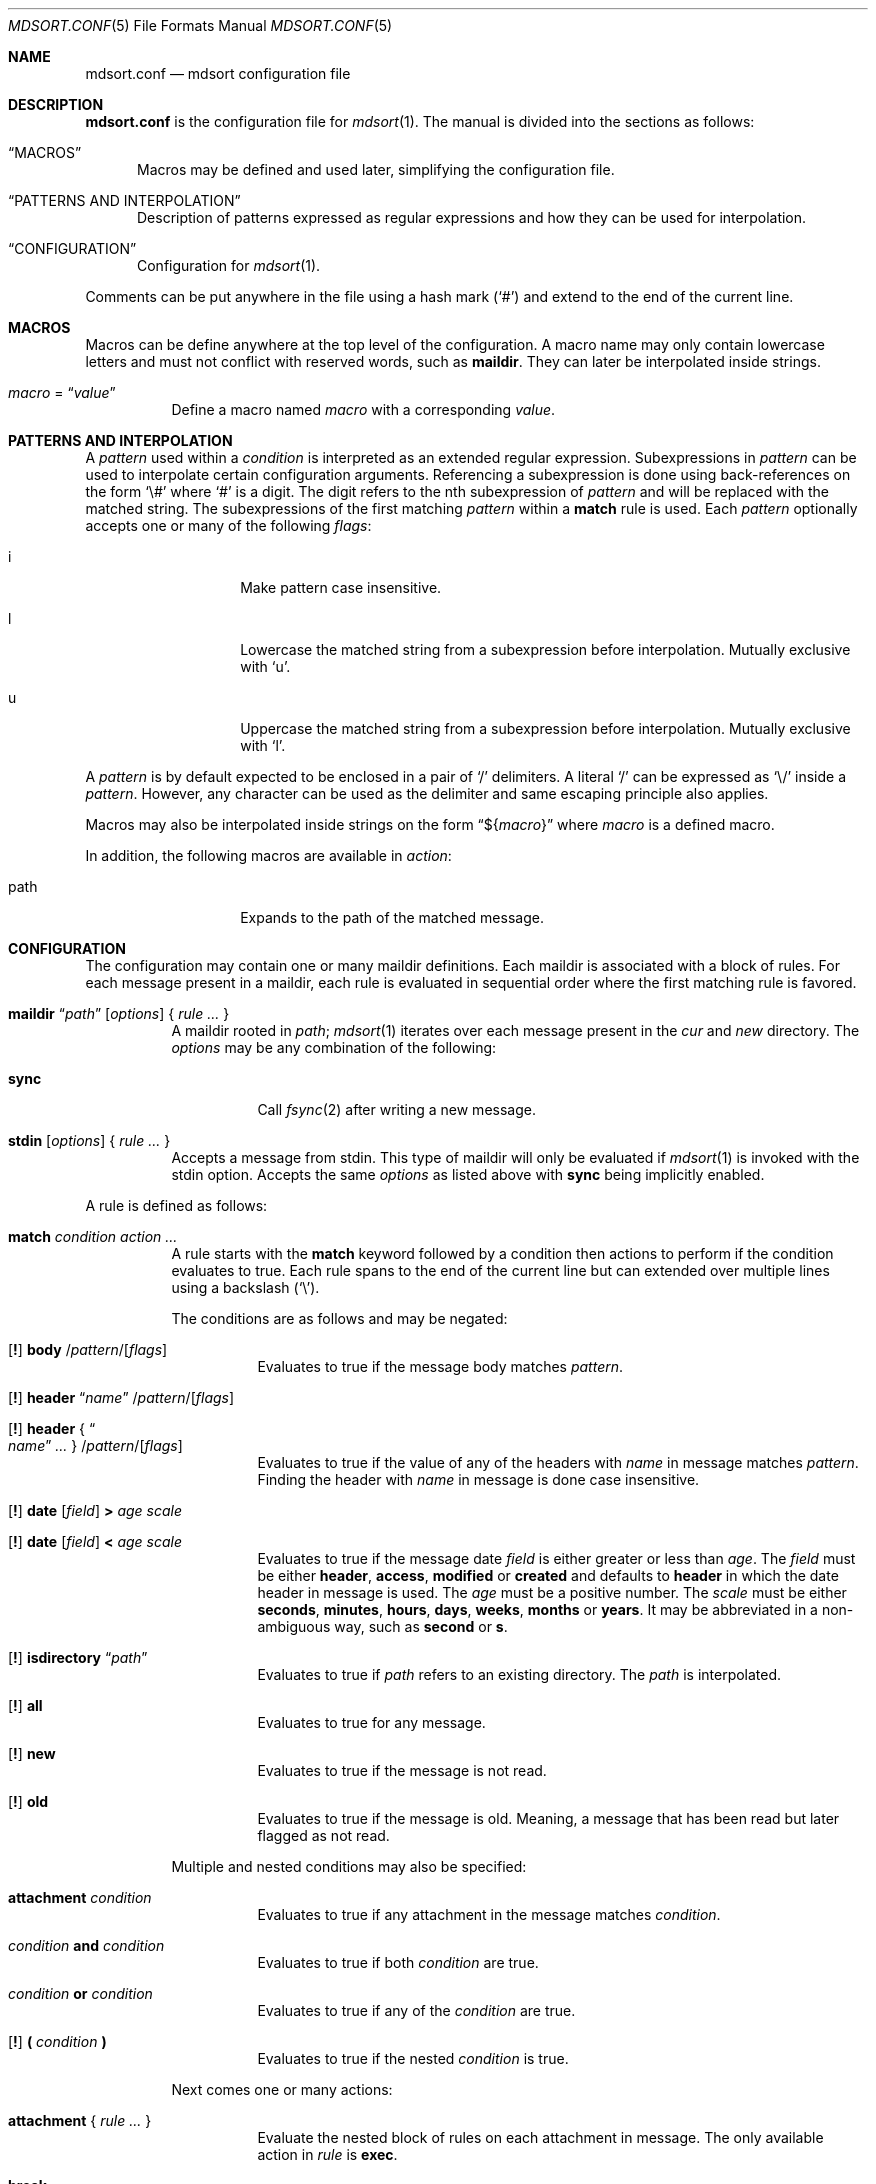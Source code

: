 .Dd $Mdocdate: March 17 2018 $
.Dt MDSORT.CONF 5
.Os
.Sh NAME
.Nm mdsort.conf
.Nd mdsort configuration file
.Sh DESCRIPTION
.Nm
is the configuration file for
.Xr mdsort 1 .
The manual is divided into the sections as follows:
.Bl -tag -width XXX
.It Sx MACROS
Macros may be defined and used later, simplifying the configuration file.
.It Sx PATTERNS AND INTERPOLATION
Description of patterns expressed as regular expressions and how they can be
used for interpolation.
.It Sx CONFIGURATION
Configuration for
.Xr mdsort 1 .
.El
.Pp
Comments can be put anywhere in the file using a hash mark
.Pq Sq #
and extend to the end of the current line.
.Sh MACROS
Macros can be define anywhere at the top level of the configuration.
A macro name may only contain lowercase letters and must not conflict with
reserved words, such as
.Ic maildir .
They can later be interpolated inside strings.
.Bl -tag -width Ds
.It Ar macro No = Dq Ar value
Define a macro named
.Ar macro
with a corresponding
.Ar value .
.El
.Sh PATTERNS AND INTERPOLATION
A
.Ar pattern
used within a
.Ar condition
is interpreted as an extended regular expression.
Subexpressions in
.Ar pattern
can be used to interpolate certain configuration arguments.
Referencing a subexpression is done using back-references on the form
.Sq \e#
where
.Sq #
is a digit.
The digit refers to the nth subexpression of
.Ar pattern
and will be replaced with the matched string.
The subexpressions of the first matching
.Ar pattern
within a
.Ic match
rule
is used.
Each
.Ar pattern
optionally accepts one or many of the following
.Ar flags :
.Bl -tag -width Ds -offset indent
.It i
Make pattern case insensitive.
.It l
Lowercase the matched string from a subexpression before interpolation.
Mutually exclusive with
.Sq u .
.It u
Uppercase the matched string from a subexpression before interpolation.
Mutually exclusive with
.Sq l .
.El
.Pp
A
.Ar pattern
is by default expected to be enclosed in a pair of
.Sq /
delimiters.
A literal
.Sq /
can be expressed as
.Sq \e/
inside a
.Ar pattern .
However, any character can be used as the delimiter and same escaping principle
also applies.
.Pp
Macros may also be interpolated inside strings on the form
.Dq \(Do Ns Brq Ar macro
where
.Ar macro
is a defined macro.
.Pp
In addition, the following macros are available in
.Ar action :
.Bl -tag -width Ds -offset indent
.It path
Expands to the path of the matched message.
.El
.Sh CONFIGURATION
The configuration may contain one or many maildir definitions.
Each maildir is associated with a block of rules.
For each message present in a maildir, each rule is evaluated in sequential
order where the first matching rule is favored.
.Bl -tag -width Ds
.It Xo Ic maildir
.Dq Ar path
.Op Ar options
.Brq \& Ar rule ... \&
.Xc
A maildir rooted in
.Ar path ;
.Xr mdsort 1
iterates over each message present in the
.Pa cur
and
.Pa new
directory.
The
.Ar options
may be any combination of the following:
.Bl -tag -width Ds
.It Ic sync
Call
.Xr fsync 2
after writing a new message.
.El
.It Xo Ic stdin
.Op Ar options
.Brq \& Ar rule ... \&
.Xc
Accepts a message from stdin.
This type of maildir will only be evaluated if
.Xr mdsort 1
is invoked with the stdin option.
Accepts the same
.Ar options
as listed above with
.Ic sync
being implicitly enabled.
.El
.Pp
A rule is defined as follows:
.Bl -tag -width Ds
.It Ic match Ar condition action ...
A rule starts with the
.Ic match
keyword followed by a condition then actions to perform if the condition
evaluates to true.
Each rule spans to the end of the current line but can extended over multiple
lines using a backslash
.Pq Sq \e .
.Pp
The conditions are as follows and may be negated:
.Bl -tag -width Ds
.It Xo Op Ic \&!
.Tg body
.Ic body
.Pf / Ar pattern Ns Pf / Op Ar flags
.Xc
Evaluates to true if the message body matches
.Ar pattern .
.It Xo Op Ic \&!
.Tg header
.Ic header Dq Ar name
.Pf / Ar pattern Ns Pf / Op Ar flags
.Xc
.It Xo Op Ic \&!
.Ic header No { Do Ar name Dc Ar ... No }
.Pf / Ar pattern Ns Pf / Op Ar flags
.Xc
Evaluates to true if the value of any of the headers with
.Ar name
in message matches
.Ar pattern .
Finding the header with
.Ar name
in message is done case insensitive.
.It Xo Op Ic \&!
.Tg date
.Ic date
.Op Ar field
.Ic \&>
.Ar age scale
.Xc
.It Xo Op Ic \&!
.Ic date
.Op Ar field
.Ic \&<
.Ar age scale
.Xc
Evaluates to true if the message date
.Ar field
is either greater or less than
.Ar age .
The
.Ar field
must be either
.Ic header , access , modified
or
.Ic created
and defaults to
.Ic header
in which the date header in message is used.
The
.Ar age
must be a positive number.
The
.Ar scale
must be either
.Ic seconds , minutes , hours , days , weeks , months
or
.Ic years .
It may be abbreviated in a non-ambiguous way, such as
.Ic second
or
.Ic s .
.It Xo Op Ic \&!
.Ic isdirectory Dq Ar path
.Xc
Evaluates to true if
.Ar path
refers to an existing directory.
The
.Ar path
is interpolated.
.It Xo Op Ic \&!
.Tg all
.Ic all
.Xc
Evaluates to true for any message.
.It Xo Op Ic \&!
.Tg new
.Ic new
.Xc
Evaluates to true if the message is not read.
.It Xo Op Ic \&!
.Tg old
.Ic old
.Xc
Evaluates to true if the message is old.
Meaning, a message that has been read but later flagged as not read.
.El
.Pp
Multiple and nested conditions may also be specified:
.Bl -tag -width Ds
.It Ic attachment Ar condition
Evaluates to true if any attachment in the message matches
.Ar condition .
.It Ar condition Ic and Ar condition
Evaluates to true if both
.Ar condition
are true.
.It Ar condition Ic or Ar condition
Evaluates to true if any of the
.Ar condition
are true.
.It Xo Op Ic \&!
.Ic \&( Ar condition Ic \&)
.Xc
Evaluates to true if the nested
.Ar condition
is true.
.El
.Pp
Next comes one or many actions:
.Bl -tag -width Ds
.It Ic attachment No { Ar rule ... No }
Evaluate the nested block of rules on each attachment in message.
The only available action in
.Ar rule
is
.Ic exec .
.It Ic break
Abort evaluation of the current block of rules.
Especially useful when using nested
.Ic match
blocks, see below.
.Pp
Mutually exclusive with all other actions.
.It Xo Ic exec
.Op Ar options
.Dq Ar command
.Xc
.It Xo Ic exec
.Op Ar options
.No { Do Ar command Dc Ar ... No }
.Xc
Execute
.Ar command ,
which is interpolated.
The
.Ar options
may be any combination of the following:
.Bl -tag -width Ds
.It Ic stdin
Pass the matched message on stdin to
.Ar command .
.It Ic body
While used in combination with
.Ic stdin ,
only the body of the matched message is passed on stdin.
.El
.It Ic discard
Remove the message from the maildir.
.Pp
Mutually exclusive with all other actions.
.It Ic flag Oo Ic \&! Oc Ic new
Flag the message as read or not.
.It Ic label Dq Ar label
.It Ic label No { Do Ar label Dc Ar ... No }
Add
.Ar label
to the X-Label header in message.
The
.Ar label
is interpolated.
.It Ic move Dq Ar path
Move the message to the maildir located at
.Ar path .
The
.Ar path
is interpolated.
.It Ic pass
Continue evaluation of the current block of rules up to the next matching
rule.
.El
.Pp
In addition,
.Ic stdin
also supports the following actions:
.Bl -tag -width Ds
.It Ic reject
Reject the message by causing
.Xr mdsort 1
to exit non-zero.
.Pp
Mutually exclusive with all other actions.
.El
.It Ic match Ar condition No { Ar rule ... No }
The nested block of rules
is only evaluated if
.Ar condition
is true.
.El
.Sh FILES
.Bl -tag -width "~/.mdsort.conf"
.It Pa ~/.mdsort.conf
The default configuration file.
.El
.Sh EXAMPLES
.Bd -literal
inbox = "~/Maildir/INBOX"

maildir "${inbox}" {
	# Move messages from OpenBSD mailing lists into dedicated directories.
	match header { "Cc" "To" } /(bugs|misc|ports|tech)@openbsd.org/i \e
		move "~/Maildir/openbsd-\e1"

	# Label messages with the plus portion of the address.
	match header "To" /user\e+(.+)@example.com/l label "\e1"

	# Conditionally move to a maildir named after the plus portion of the
	# address.
	match header "To" /user\e+(.+)@example.com/l and \e
		isdirectory "~/Maildir/\e1" move "~/Maildir/\e1"

	# Extract calendar attachments.
	match all attachment {
		match header "Content-Type" |text/calendar| \e
			exec stdin body "icalendar2calendar"
	}

	# Archive read messages.
	match ! new move "~/Maildir/Archive"
}

maildir "~/Maildir/Trash" {
	# Delete messages older than 2 weeks.
	match date > 2 weeks discard
}

# Accept messages from stdin and move to the invoking user's inbox.
stdin {
	match all move "${inbox}"
}
.Ed
.Sh SEE ALSO
.Xr mdsort 1 ,
.Xr re_format 7
.Sh AUTHORS
.An Anton Lindqvist Aq Mt anton@basename.se
